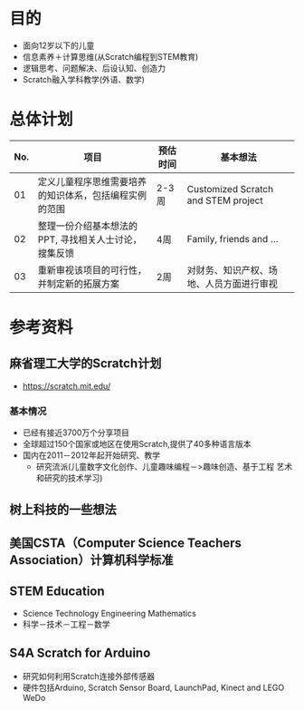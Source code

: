 
* 目的
- 面向12岁以下的儿童 
- 信息素养＋计算思维(从Scratch编程到STEM教育)
- 逻辑思考、问题解决、后设认知、创造力
- Scratch融入学科教学(外语、数学)

* 总体计划 
| No. | 项目                                                   | 预估时间 | 基本想法                                 |
|-----+--------------------------------------------------------+----------+------------------------------------------|
|  01 | 定义儿童程序思维需要培养的知识体系，包括编程实例的范围 | 2-3周    | Customized Scratch and STEM project      |
|  02 | 整理一份介绍基本想法的PPT, 寻找相关人士讨论，搜集反馈  | 4周      | Family, friends and ...                  |
|  03 | 重新审视该项目的可行性，并制定新的拓展方案             | 2周      | 对财务、知识产权、场地、人员方面进行审视 |
|-----+--------------------------------------------------------+----------+------------------------------------------|

* 参考资料
** 麻省理工大学的Scratch计划
   - https://scratch.mit.edu/
*** 基本情况
   - 已经有接近3700万个分享项目
   - 全球超过150个国家或地区在使用Scratch,提供了40多种语言版本
   - 国内在2011－2012年起开始研究、教学
     - 研究流派(儿童数字文化创作、儿童趣味编程－>趣味创造、基于工程 艺术和研究的技术学习)  
** 树上科技的一些想法
** 美国CSTA（Computer Science Teachers Association）计算机科学标准
** STEM Education
   - Science Technology Engineering Mathematics
   - 科学－技术－工程－数学
** S4A Scratch for Arduino
   - 研究如何利用Scratch连接外部传感器
   - 硬件包括Arduino, Scratch Sensor Board, LaunchPad, Kinect and LEGO WeDo



#+STARTUP: hidestars